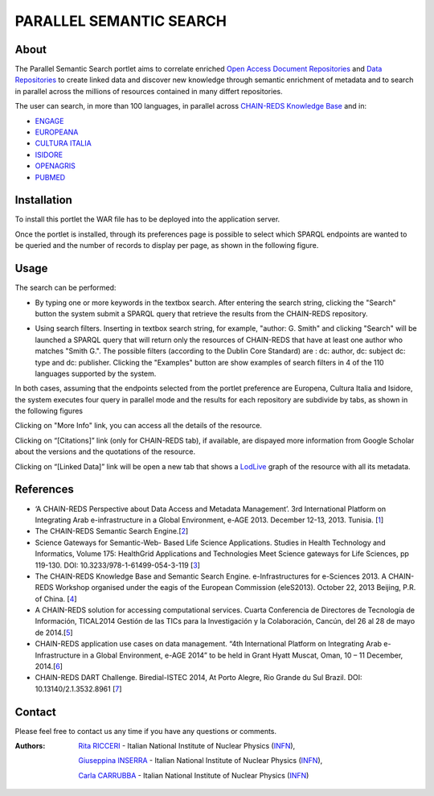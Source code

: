 *************************
PARALLEL SEMANTIC SEARCH 
*************************
============
About
============


 

.. line-block:: The Parallel Semantic Search portlet aims to correlate enriched `Open Access Document Repositories <http://www.chain-project.eu/knowledge-base?p_p_id=ChainMap_WAR_ChainMap&p_p_lifecycle=0&p_p_state=normal&p_p_mode=view&p_p_col_id=column-1&p_p_col_count=1&tabs1=OADR%20Map>`_ and `Data Repositories <http://www.chain-project.eu/knowledge-base p_p_id=ChainMap_WAR_ChainMap&p_p_lifecycle=0&p_p_state=normal&p_p_mode=view&p_p_col_id=column-1&p_p_col_count=1&tabs1=DR%20Map>`_ to create linked data and discover new knowledge through semantic enrichment of metadata and to search in parallel across the millions of resources contained in many differt repositories.

The user can search, in more than 100 languages, in parallel across  `CHAIN-REDS Knowledge Base <http://www.chain-project.eu/knowledge-base>`_ and in:

- `ENGAGE <http://www.engagedata.eu/>`_

- `EUROPEANA <http://www.europeana.eu/portal/>`_

- `CULTURA ITALIA <http://www.culturaitalia.it/>`_

- `ISIDORE <http://www.rechercheisidore.fr/>`_

- `OPENAGRIS <http://aims.fao.org/openagris>`_

- `PUBMED <http://www.ncbi.nlm.nih.gov/pubmed/>`_


============
Installation
============
To install this portlet the WAR file has to be deployed into the application server.

Once the portlet is installed, through its preferences page is possible to select which SPARQL endpoints are wanted to be queried and the number of records to display per page, as shown in the following figure.

.. image:: images/PSS_Preferences.png
      :align: center

============
Usage
============
The search can be performed:

- .. line-block:: By typing one or more keywords in the textbox search. After entering the search string, clicking the "Search" button the system submit a SPARQL query that retrieve the results from the CHAIN-REDS repository.
 


- .. line-block:: Using search filters. Inserting in textbox search string, for example, "author: G. Smith" and clicking "Search" will be launched a SPARQL query that will return only the resources of CHAIN-REDS  that have at least one author who matches "Smith G.". The possible filters (according to the Dublin Core Standard) are : dc: author, dc: subject dc: type and dc: publisher. Clicking the "Examples" button are show examples of search filters in 4 of the 110 languages supported by the system.

.. image:: images/PSS_filterExamples.png
      :align: center

.. line-block:: In both cases, assuming that the endpoints selected from the portlet preference are Europena, Cultura Italia and Isidore, the system executes four query in parallel mode and the results for each repository are subdivide by tabs, as shown in the following figures

.. image:: images/PSS_resultFromCHAIN-REDS.png
      :align: center

.. image:: images/PSS_resultFromEUROPEANA.png
      :align: center

.. image:: images/PSS_resultFromCULTURA-ITALIA.png
      :align: center

.. image:: images/PSS_resultFromISIDORE.png
      :align: center

Clicking on "More Info" link, you can access all the details of the resource.

Clicking  on “[Citations]” link (only for CHAIN-REDS tab), if available, are dispayed more information from Google Scholar about the versions and the quotations of the resource.

Clicking  on “[Linked Data]” link will be open a new tab that shows a `LodLive <http://www.lodlive.it>`_ graph of the resource with all its metadata.


.. image:: images/PSS_LodLive.png
      :align: center

============
References
============
-  ‘A CHAIN-REDS Perspective about Data Access and Metadata Management’. 3rd International Platform on Integrating Arab e-infrastructure in a Global Environment, e-AGE 2013. December 12-13, 2013. Tunisia. [`1 <http://www.asrenorg.net/eage2013/en/content/program>`_]


- The CHAIN-REDS Semantic Search Engine.[`2 <http://www.ubuntunet.net/sites/default/files/barberar.pdf>`_] 


- Science Gateways for Semantic-Web- Based Life Science Applications. Studies in Health Technology and Informatics, Volume 175: HealthGrid Applications and Technologies Meet Science gateways for Life Sciences, pp 119-130. DOI: 10.3233/978-1-61499-054-3-119 [`3 <http://ebooks.iospress.nl/volumearticle/21423>`_]


- The CHAIN-REDS Knowledge Base and Semantic Search Engine. e-Infrastructures for e-Sciences 2013. A CHAIN-REDS Workshop organised under the eagis of the European Commission (eleS2013). October 22, 2013 Beijing, P.R. of China. [`4 <http://pos.sissa.it/archive/conferences/199/016/eIeS2013_016.pdf>`_]


- A CHAIN-REDS solution for accessing computational services. Cuarta Conferencia de Directores de Tecnología de Información, TICAL2014 Gestión de las TICs para la Investigación y la Colaboración, Cancún, del 26 al 28 de mayo de 2014.[`5 <http://tical2014.redclara.net/doc/TICAL2014_ACTAS.pdf>`_] 


- CHAIN-REDS application use cases on data management. “4th International Platform on Integrating Arab e-Infrastructure in a Global Environment, e-AGE 2014” to be held in Grant Hyatt Muscat, Oman, 10 – 11 December, 2014.[`6 <http://asrenorg.net/eage2014/sites/default/files/files/e-AGE%202014%20Proceedings.pdf>`_]


- CHAIN-REDS DART Challenge. Biredial-ISTEC 2014, At Porto Alegre, Rio Grande du Sul Brazil.  DOI: 10.13140/2.1.3532.8961 [`7 <http://www.researchgate.net/publication/267638728_CHAIN-REDS_DART_Challenge?channel=doi&linkId=545698460cf2bccc490f2aa3&showFulltext=true>`_]



============
Contact
============
Please feel free to contact us any time if you have any questions or comments.

.. _INFN: http://www.ct.infn.it/

:Authors:

 `Rita RICCERI <mailto:rita.ricceri@ct.infn.it>`_ - Italian National Institute of Nuclear Physics (INFN_),

 `Giuseppina INSERRA <mailto:giuseppina.inserra@ct.infn.it>`_ - Italian National Institute of Nuclear Physics (INFN_), 

 `Carla CARRUBBA <mailto:carla.carrubba@ct.infn.it>`_ - Italian National Institute of Nuclear Physics (INFN_)
 


